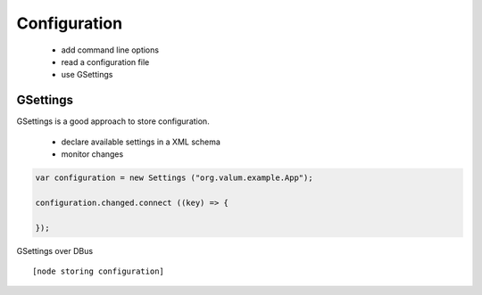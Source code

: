 Configuration
=============

 - add command line options
 - read a configuration file
 - use GSettings


GSettings
---------

GSettings is a good approach to store configuration.

 - declare available settings in a XML schema
 - monitor changes

.. code:: vala

    var configuration = new Settings ("org.valum.example.App");

    configuration.changed.connect ((key) => {

    });

GSettings over DBus

::

    [node storing configuration]
